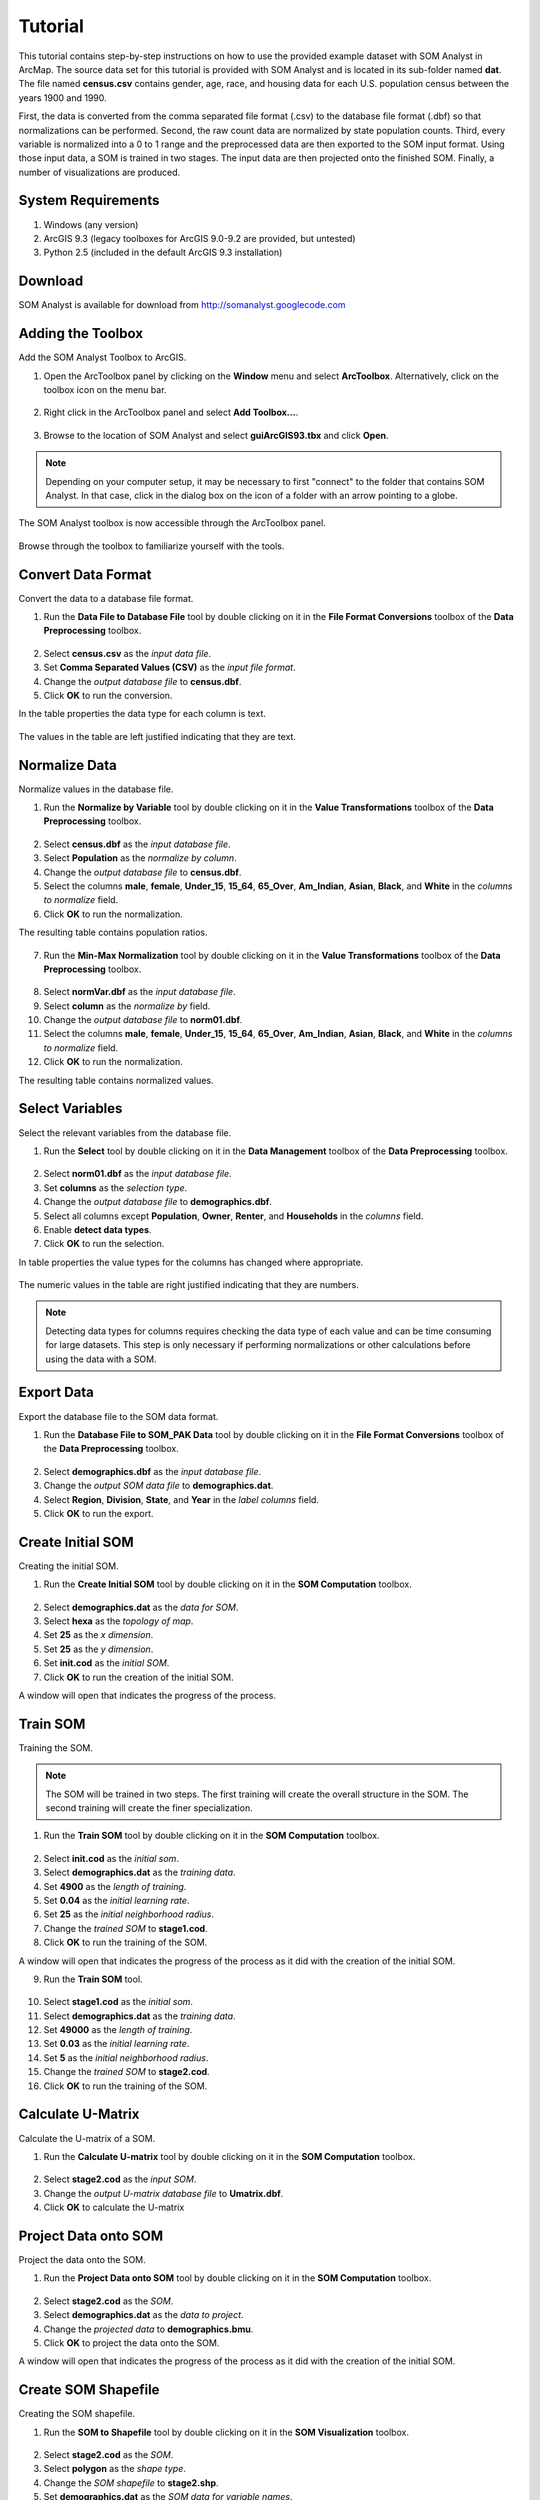 Tutorial
========

This tutorial contains step-by-step instructions on how to use the provided example dataset with SOM Analyst in ArcMap. The source data set for this tutorial is provided with SOM Analyst and is located in its sub-folder named **dat**. The file named **census.csv** contains gender, age, race, and housing data for each U.S. population census between the years 1900 and 1990.

First, the data is converted from the comma separated file format (.csv) to the database file format (.dbf) so that normalizations can be performed. Second, the raw count data are normalized by state population counts. Third, every variable is normalized into a 0 to 1 range and the preprocessed data are then exported to the SOM input format. Using those input data, a SOM is trained in two stages. The input data are then projected onto the finished SOM. Finally, a number of visualizations are produced.
 
System Requirements
-------------------
#. Windows (any version)
#. ArcGIS 9.3 (legacy toolboxes for ArcGIS 9.0-9.2 are provided, but untested)
#. Python 2.5 (included in the default ArcGIS 9.3 installation)

Download
--------
SOM Analyst is available for download from http://somanalyst.googlecode.com

Adding the Toolbox
------------------

Add the SOM Analyst Toolbox to ArcGIS.

1. Open the ArcToolbox panel by clicking on the **Window** menu and select **ArcToolbox**. Alternatively, click on the toolbox icon on the menu bar.

.. figure:: ../../_images/ArcToolbox.png


2. Right click in the ArcToolbox panel and select **Add Toolbox...**.

.. figure:: ../../_images/AddToolbox.png


3. Browse to the location of SOM Analyst and select **guiArcGIS93.tbx** and click **Open**.

.. note:: Depending on your computer setup, it may be necessary to first "connect" to the folder that contains SOM Analyst. In that case, click in the dialog box on the icon of a folder with an arrow pointing to a globe.

.. figure:: ../../_images/guiArcGIS93.png



The SOM Analyst toolbox is now accessible through the ArcToolbox panel.

.. figure:: ../../_images/SOManalyst.png

Browse through the toolbox to familiarize yourself with the tools.

.. figure:: ../../_images/ToolList.png

Convert Data Format
-------------------

Convert the data to a database file format.

1. Run the **Data File to Database File** tool by double clicking on it in the **File Format Conversions** toolbox of the **Data Preprocessing** toolbox.

.. figure:: ../../_images/toXbase.png

2. Select **census.csv** as the *input data file*.

3. Set **Comma Separated Values (CSV)** as the *input file format*. 

4. Change the *output database file* to **census.dbf**.

5. Click **OK** to run the conversion.

In the table properties the data type for each column is text.

.. figure:: ../../_images/censusfields.png

The values in the table are left justified indicating that they are text.

.. figure:: ../../_images/census.png


Normalize Data
--------------

Normalize values in the database file.

1. Run the **Normalize by Variable** tool by double clicking on it in the **Value Transformations** toolbox of the **Data Preprocessing** toolbox.

.. figure:: ../../_images/normalize.png

2. Select **census.dbf** as the *input database file*.

3. Select **Population** as the *normalize by column*.

4. Change the *output database file* to **census.dbf**.

5. Select the columns **male**, **female**, **Under_15**, **15_64**, **65_Over**, **Am_Indian**, **Asian**, **Black**, and **White** in the *columns to normalize* field.

6. Click **OK** to run the normalization.


The resulting table contains population ratios.

.. figure:: ../../_images/normalizevalues.png

7. Run the **Min-Max Normalization** tool by double clicking on it in the **Value Transformations** toolbox of the **Data Preprocessing** toolbox.

.. figure:: ../../_images/norm01.PNG


8. Select **normVar.dbf** as the *input database file*.

9. Select **column** as the *normalize by* field.

10. Change the *output database file* to **norm01.dbf**.

11. Select the columns **male**, **female**, **Under_15**, **15_64**, **65_Over**, **Am_Indian**, **Asian**, **Black**, and **White** in the *columns to normalize* field.

12. Click **OK** to run the normalization.

The resulting table contains normalized values.

.. figure:: ../../_images/norm01values.PNG


Select Variables
----------------

Select the relevant variables from the database file.

1. Run the **Select** tool by double clicking on it in the **Data Management** toolbox of the **Data Preprocessing** toolbox.

.. figure:: ../../_images/select.png

2. Select **norm01.dbf** as the *input database file*.

3. Set **columns** as the *selection type*.

4. Change the *output database file* to **demographics.dbf**.

5. Select all columns except **Population**, **Owner**, **Renter**, and **Households** in the *columns* field.

6. Enable **detect data types**.

7. Click **OK** to run the selection.

In table properties the value types for the columns has changed where appropriate. 

.. figure:: ../../_images/demographicfields.png

The numeric values in the table are right justified indicating that they are numbers.

.. figure:: ../../_images/demographics.png

.. note:: Detecting data types for columns requires checking the data type of each value and can be time consuming for large datasets. This  step is only necessary if performing normalizations or other calculations before using the data with a SOM.

Export Data
-----------

Export the database file to the SOM data format.

1. Run the **Database File to SOM_PAK Data** tool by double clicking on it in the **File Format Conversions** toolbox of the **Data Preprocessing** toolbox.

.. figure:: ../../_images/somdat.png

2. Select **demographics.dbf** as the *input database file*.

3. Change the *output SOM data file* to **demographics.dat**. 

4. Select **Region**, **Division**, **State**, and **Year** in the *label columns* field.

5. Click **OK** to run the export.

Create Initial SOM
------------------

Creating the initial SOM.

1. Run the **Create Initial SOM** tool by double clicking on it in the **SOM Computation** toolbox.

.. figure:: ../../_images/mapinit.png

2. Select **demographics.dat** as the *data for SOM*.

3. Select **hexa** as the *topology of map*.

4. Set **25** as the *x dimension*.

5. Set **25** as the *y dimension*.

6. Set **init.cod** as the *initial SOM*.

7. Click **OK** to run the creation of the initial SOM.

A window will open that indicates the progress of the process.

.. figure:: ../../_images/training.png

Train SOM
---------

Training the SOM. 

.. note:: The SOM will be trained in two steps. The first training will create the overall structure in the SOM. The second training will create the finer specialization.

1. Run the **Train SOM** tool by double clicking on it in the **SOM Computation** toolbox.

.. figure:: ../../_images/stage1.png

2. Select **init.cod** as the *initial som*.

3. Select **demographics.dat** as the *training data*.

4. Set **4900** as the *length of training*.

5. Set **0.04** as the *initial learning rate*.

6. Set **25** as the *initial neighborhood radius*.

7. Change the *trained SOM* to **stage1.cod**.

8. Click **OK** to run the training of the SOM.

A window will open that indicates the progress of the process as it did with the creation of the initial SOM.

9. Run the **Train SOM** tool.

.. figure:: ../../_images/stage2.png

10. Select **stage1.cod** as the *initial som*.

11. Select **demographics.dat** as the *training data*.

12. Set **49000** as the *length of training*.

13. Set **0.03** as the *initial learning rate*.

14. Set **5** as the *initial neighborhood radius*.

15. Change the *trained SOM* to **stage2.cod**.

16. Click **OK** to run the training of the SOM.

Calculate U-Matrix
------------------

Calculate the U-matrix of a SOM.

1. Run the **Calculate U-matrix** tool by double clicking on it in the **SOM Computation** toolbox.

.. figure:: ../../_images/umatrix.PNG

2. Select **stage2.cod** as the *input SOM*.

3. Change the *output U-matrix database file* to **Umatrix.dbf**.

4. Click **OK** to calculate the U-matrix

.. figure:: ../../_images/umatrixvalues.PNG


Project Data onto SOM
---------------------

Project the data onto the SOM.

1. Run the **Project Data onto SOM** tool by double clicking on it in the **SOM Computation** toolbox.

.. figure:: ../../_images/bmu.png

2. Select **stage2.cod** as the *SOM*.

3. Select **demographics.dat** as the *data to project*.

4. Change the *projected data* to **demographics.bmu**.

5. Click **OK** to project the data onto the SOM.

A window will open that indicates the progress of the process as it did with the creation of the initial SOM.

Create SOM Shapefile
--------------------

Creating the SOM shapefile.

1. Run the **SOM to Shapefile** tool by double clicking on it in the **SOM Visualization** toolbox.

.. figure:: ../../_images/somshape.png

2. Select **stage2.cod** as the *SOM*.

3. Select **polygon** as the *shape type*.

4. Change the *SOM shapefile* to **stage2.shp**.

5. Set **demographics.dat** as the *SOM data for variable names*.

6. Enable *label SOM with data labels*

7. Set **Umatrix.dbf** as the *U-matrix*.

8. Click **OK** to create the SOM shapefile.

Create Data Shapefile
---------------------

Creating the data shapefile.

1. Run the **Projected Data to Shapefile** tool by double clicking on it in the **SOM Visualization** toolbox.

.. figure:: ../../_images/bmushape.png

2. Select **demographics.bmu** as the *projected data*.

3. Select **point** as the *shape type*.

4. Change the *projected data shapefile* to **bmu.shp**.

5. Select **demographics.dat** as the *label from SOM data*.

6. Select **random around center** as the *placement*.

7. Click **OK** to create the data shapefile.

Group Data Shapefile
--------------------

Grouping the shapes in the data shapefile.

1. Run the **Group Shapes** tool by double clicking on it in the **SOM Visualization** toolbox.

.. figure:: ../../_images/trajectory.png

2. Select **bmu.shp** as the *input shapefile*.

3. Select **State** as the *group by column*

4. Select **polyline** as the *group type*.

5. Select **maximum** as the *value type*.

6. Change the *output shapefile* to **trajectories.shp**.

7. Select **Year** as the *sort by column*.

8. Click **OK** to create the trajectories.

Create Extent Shapefile
-----------------------

Creating the extent shapefile.

1. Run the **Create Extent Shapefile** tool by double clicking on it in the **Utilities** toolbox.

.. figure:: ../../_images/extent.PNG

2. Select **stage2.shp** as the *input shapefile*.

3. Change the *output shapefile* to **extent.shp**.

4. Click **OK** to create the extent shapefile.


Visualization
-------------

Visualizing the SOM and projected data.

1. Open **tutorial.mxd**.

.. note:: Your map will not be identical, but should be very similar. The frames may appear rotated due to the initial random numbers used.

.. figure:: ../../_images/tutorial.png


The large map shows the trajectory of each state across the SOM over time with a base of the U-matrix, a measure of distortion. The trajectories are color coded by census division, which are shown in the lower right. The other frames contain the component planes, each showing the neuron weights for one variable across the entire SOM.

When examining the demographic trajectories of each state note that each shift in the trajectory corresponds to a census year and that at the end of the trajectory is an arrow that represents the year 1990. Parallel trajectories indicate a similar change in demographics over time. Parallel trajectories are particularly evident within the South Division (West South Central Region, East South Central Region, and South Atlantic Region) and Northeast Division (Middle Atlantic Region and New England Region). This demonstrates spatial autocorrelation and is consistent with the demographic changes over the last century. In the Northeast Division, the parallel trajectories split 40 years ago mainly into coastal and land locked areas with New York and New Jersey similar to each other, but dissimilar to the other coastal states.

When examining component planes you are seeing how the SOM allocates location based on that variable. In this map, darker color means high values and lighter color means low values. You can see that the female component plane is very dark in one corner and light in the opposite corner with a gradual change between the two. Conversely the male component plane is very dark in the opposite corner and has a similar pattern of gradual change. When comparing component planes to each other you can see how the SOM weights the variables in the same location and thus derive a relationship between them. You can see that that female and male have an inversely proportional relationship in the SOM that corresponds with reality, that is that a high number of females inherently means a low number of males and vice versa.

